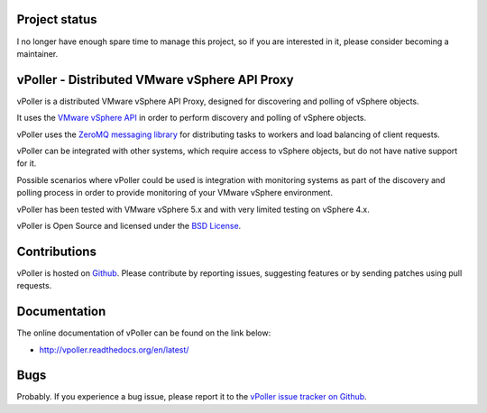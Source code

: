 Project status
==============

I no longer have enough spare time to manage this project, so if you are interested in it, 
please consider becoming a maintainer.

vPoller - Distributed VMware vSphere API Proxy
==============================================

.. image:: https://img.shields.io/pypi/v/vpoller.svg
    :target: https://pypi.python.org/pypi/vpoller/
    :alt: Latest Version

.. image:: https://img.shields.io/pypi/dm/vpoller.svg
    :target: https://pypi.python.org/pypi/vpoller/
    :alt: Downloads

vPoller is a distributed VMware vSphere API Proxy, designed for
discovering and polling of vSphere objects.

It uses the `VMware vSphere API <https://www.vmware.com/support/developer/vc-sdk/>`_
in order to perform discovery and polling of vSphere objects.

vPoller uses the `ZeroMQ messaging library <http://zeromq.org/>`_ for
distributing tasks to workers and load balancing of client requests.

vPoller can be integrated with other systems, which require access to
vSphere objects, but do not have native support for it.

Possible scenarios where vPoller could be used is integration with
monitoring systems as part of the discovery and polling process
in order to provide monitoring of your VMware vSphere environment.

vPoller has been tested with VMware vSphere 5.x and with very limited
testing on vSphere 4.x.

vPoller is Open Source and licensed under the
`BSD License <http://opensource.org/licenses/BSD-2-Clause>`_.

Contributions
=============

vPoller is hosted on `Github <https://github.com/dnaeon/py-vpoller>`_.
Please contribute by reporting issues, suggesting features or by
sending patches using pull requests.

Documentation
=============

The online documentation of vPoller can be found on the link below:

* http://vpoller.readthedocs.org/en/latest/

Bugs
====

Probably. If you experience a bug issue, please report it to the
`vPoller issue tracker on Github <https://github.com/dnaeon/py-vpoller/issues>`_.
